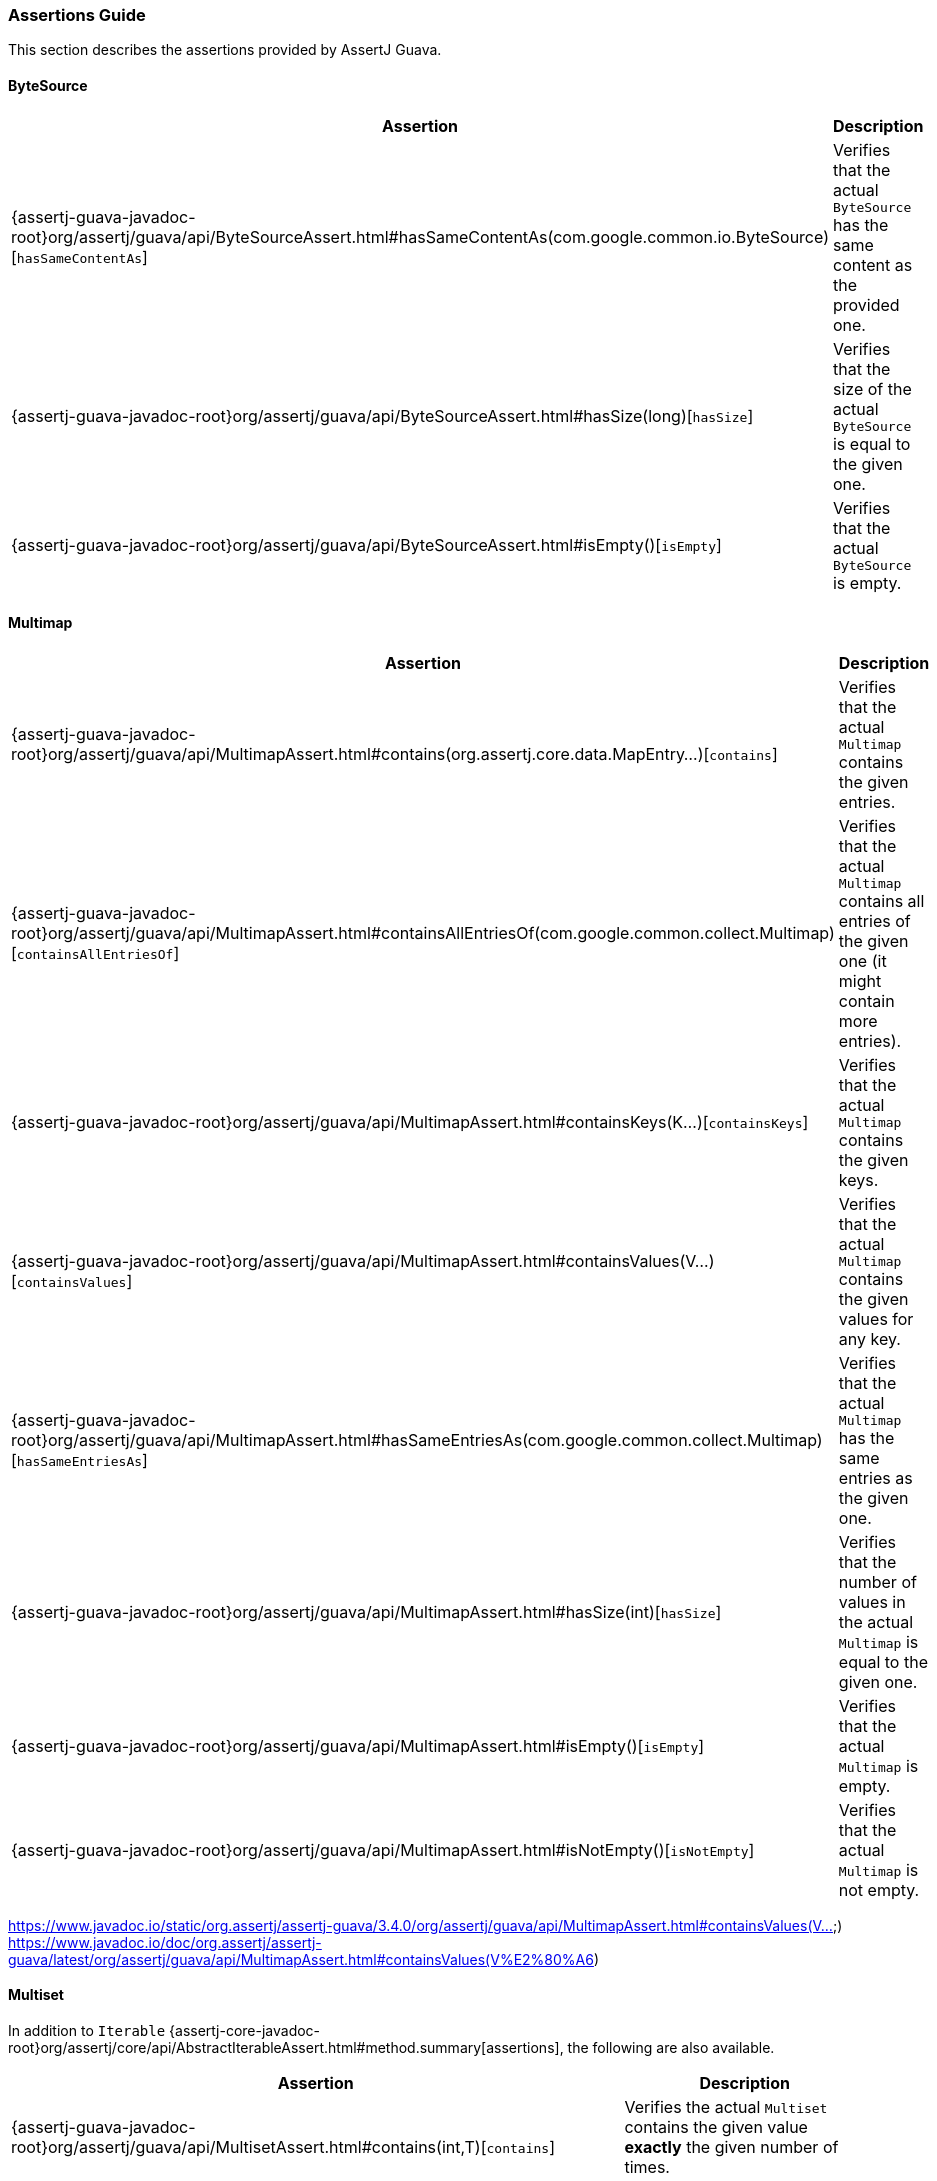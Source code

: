 [[assertj-guava-assertions-guide]]
=== Assertions Guide

This section describes the assertions provided by AssertJ Guava.

==== ByteSource

[%autowidth]
|===
|Assertion |Description

|{assertj-guava-javadoc-root}org/assertj/guava/api/ByteSourceAssert.html#hasSameContentAs(com.google.common.io.ByteSource)[`hasSameContentAs`]
|Verifies that the actual `ByteSource` has the same content as the provided one.

|{assertj-guava-javadoc-root}org/assertj/guava/api/ByteSourceAssert.html#hasSize(long)[`hasSize`]
|Verifies that the size of the actual `ByteSource` is equal to the given one.

|{assertj-guava-javadoc-root}org/assertj/guava/api/ByteSourceAssert.html#isEmpty()[`isEmpty`]
|Verifies that the actual `ByteSource` is empty.
|===

==== Multimap

[%autowidth]
|===
|Assertion |Description

|{assertj-guava-javadoc-root}org/assertj/guava/api/MultimapAssert.html#contains(org.assertj.core.data.MapEntry...)[`contains`]
|Verifies that the actual `Multimap` contains the given entries.

|{assertj-guava-javadoc-root}org/assertj/guava/api/MultimapAssert.html#containsAllEntriesOf(com.google.common.collect.Multimap)[`containsAllEntriesOf`]
|Verifies that the actual `Multimap` contains all entries of the given one (it might contain more entries).

|{assertj-guava-javadoc-root}org/assertj/guava/api/MultimapAssert.html#containsKeys(K...)[`containsKeys`]
|Verifies that the actual `Multimap` contains the given keys.

|{assertj-guava-javadoc-root}org/assertj/guava/api/MultimapAssert.html#containsValues(V...)[`containsValues`]
|Verifies that the actual `Multimap` contains the given values for any key.

|{assertj-guava-javadoc-root}org/assertj/guava/api/MultimapAssert.html#hasSameEntriesAs(com.google.common.collect.Multimap)[`hasSameEntriesAs`]
|Verifies that the actual `Multimap` has the same entries as the given one.

|{assertj-guava-javadoc-root}org/assertj/guava/api/MultimapAssert.html#hasSize(int)[`hasSize`]
|Verifies that the number of values in the actual `Multimap` is equal to the given one.

|{assertj-guava-javadoc-root}org/assertj/guava/api/MultimapAssert.html#isEmpty()[`isEmpty`]
|Verifies that the actual `Multimap` is empty.

|{assertj-guava-javadoc-root}org/assertj/guava/api/MultimapAssert.html#isNotEmpty()[`isNotEmpty`]
|Verifies that the actual `Multimap` is not empty.
|===


https://www.javadoc.io/static/org.assertj/assertj-guava/3.4.0/org/assertj/guava/api/MultimapAssert.html#containsValues(V...)
https://www.javadoc.io/doc/org.assertj/assertj-guava/latest/org/assertj/guava/api/MultimapAssert.html#containsValues(V%E2%80%A6)


==== Multiset

In addition to `Iterable` {assertj-core-javadoc-root}org/assertj/core/api/AbstractIterableAssert.html#method.summary[assertions], the following are also available.

[%autowidth]
|===
|Assertion |Description

|{assertj-guava-javadoc-root}org/assertj/guava/api/MultisetAssert.html#contains(int,T)[`contains`]
|Verifies the actual `Multiset` contains the given value *exactly* the given number of times.

|{assertj-guava-javadoc-root}org/assertj/guava/api/MultisetAssert.html#containsAtLeast(int,T)[`containsAtLeast`]
|Verifies the actual `Multiset` contains the given value *at least* the given number of times.

|{assertj-guava-javadoc-root}org/assertj/guava/api/MultisetAssert.html#containsAtMost(int,T)[`containsAtMost`]
|Verifies the actual `Multiset` contains the given value *at most* the given number of times.
|===

==== Optional

[%autowidth]
|===
|Assertion |Description

|{assertj-guava-javadoc-root}org/assertj/guava/api/OptionalAssert.html#contains(java.lang.Object)[`contains`]
|Verifies that the actual `Optional` contains the given value.

|{assertj-guava-javadoc-root}org/assertj/guava/api/OptionalAssert.html#extractingCharSequence()[`extractingCharSequence`]
|Chain assertion on the content of the `Optional`.

|{assertj-guava-javadoc-root}org/assertj/guava/api/OptionalAssert.html#extractingValue()[`extractingValue`]
|Chain assertion on the content of the `Optional`.

|{assertj-guava-javadoc-root}org/assertj/guava/api/OptionalAssert.html#isAbsent()[`isAbsent`]
|Verifies that the actual `Optional` contained instance is absent/null.

|{assertj-guava-javadoc-root}org/assertj/guava/api/OptionalAssert.html#isPresent()[`isPresent`]
|Verifies that the actual `Optional` contains a (non-null) instance.
|===

==== Range

[%autowidth]
|===
|Assertion |Description

|{assertj-guava-javadoc-root}org/assertj/guava/api/RangeAssert.html#contains(T...)[`contains`]
|Verifies that the actual `Range` contains the given values.

|{assertj-guava-javadoc-root}org/assertj/guava/api/RangeAssert.html#doesNotContain(T...)[`doesNotContain`]
|Verifies that the actual `Range` does not contain the given values.

|{assertj-guava-javadoc-root}org/assertj/guava/api/RangeAssert.html#hasClosedLowerBound()[`hasClosedLowerBound`]
|Verifies that the actual `Range` lower bound is closed.

|{assertj-guava-javadoc-root}org/assertj/guava/api/RangeAssert.html#hasClosedUpperBound()[`hasClosedUpperBound`]
|Verifies that the actual `Range` upper bound is closed.

|{assertj-guava-javadoc-root}org/assertj/guava/api/RangeAssert.html#hasLowerEndpointEqualTo(T)[`hasLowerEndpointEqualTo`]
|Verifies that the actual `Range` lower endpoint is equal to the given value.

|{assertj-guava-javadoc-root}org/assertj/guava/api/RangeAssert.html#hasOpenedLowerBound()[`hasOpenedLowerBound`]
|Verifies that the actual `Range` lower bound is opened.

|{assertj-guava-javadoc-root}org/assertj/guava/api/RangeAssert.html#hasOpenedUpperBound()[`hasOpenedUpperBound`]
|Verifies that the actual `Range` upper bound is opened.

|{assertj-guava-javadoc-root}org/assertj/guava/api/RangeAssert.html#hasUpperEndpointEqualTo(T)[`hasUpperEndpointEqualTo`]
|Verifies that the actual `Range` upper endpoint is equal to the given value.

|{assertj-guava-javadoc-root}org/assertj/guava/api/RangeAssert.html#isEmpty()[`isEmpty`]
|Verifies that the actual `Range` is empty.

|{assertj-guava-javadoc-root}org/assertj/guava/api/RangeAssert.html#isNotEmpty()[`isNotEmpty`]
|Verifies that the actual `Range` is not empty.
|===

==== RangeMap

[%autowidth]
|===
|Assertion |Description

|{assertj-guava-javadoc-root}org/assertj/guava/api/RangeMapAssert.html#contains(org.assertj.core.data.MapEntry...)[`contains`]
|Verifies that the actual `RangeMap` contains the given entries.

|{assertj-guava-javadoc-root}org/assertj/guava/api/RangeMapAssert.html#containsKeys(K...)[`containsKeys`]
|Verifies that the actual `RangeMap` contains the given keys.

|{assertj-guava-javadoc-root}org/assertj/guava/api/RangeMapAssert.html#containsValues(V...)[`containsValues`]
|Verifies that the actual `RangeMap` contains the given values.

|{assertj-guava-javadoc-root}org/assertj/guava/api/RangeMapAssert.html#isEmpty()[`isEmpty`]
|Verifies that the actual `RangeMap` is empty.

|{assertj-guava-javadoc-root}org/assertj/guava/api/RangeMapAssert.html#isNotEmpty()[`isNotEmpty`]
|Verifies that the actual `RangeMap` is not empty.
|===

==== RangeSet

[%autowidth]
|===
|Assertion |Description

|{assertj-guava-javadoc-root}org/assertj/guava/api/RangeSetAssert.html#contains(T...)[`contains`]
|Verifies that the given `RangeSet` contains the given ranges.

|{assertj-guava-javadoc-root}org/assertj/guava/api/RangeSetAssert.html#containsAll(java.lang.Iterable)[`containsAll`]
|Verifies that the given `RangeSet` contains all the given ranges.

|{assertj-guava-javadoc-root}org/assertj/guava/api/RangeSetAssert.html#containsAnyOf(T...)[`containsAnyOf`]
|Verifies that the given `RangeSet` contains at least one of the given ranges.

|{assertj-guava-javadoc-root}org/assertj/guava/api/RangeSetAssert.html#containsAnyRangesOf(java.lang.Iterable)[`containsAnyRangesOf`]
|Verifies that the given `RangeSet` contains at least one of the given ranges.

|{assertj-guava-javadoc-root}org/assertj/guava/api/RangeSetAssert.html#doesNotContain(T...)[`doesNotContain`]
|Verifies that the given `RangeSet` does not contain any of the given ranges.

|{assertj-guava-javadoc-root}org/assertj/guava/api/RangeSetAssert.html#doesNotContainAll(java.lang.Iterable)[`doesNotContainAll`]
|Verifies that the given `RangeSet` does not contain any of the given ranges.

|{assertj-guava-javadoc-root}org/assertj/guava/api/RangeSetAssert.html#doesNotEnclose(com.google.common.collect.Range...)[`doesNotEnclose`]
|Verifies that the given `RangeSet` does not enclose the given ranges.

|{assertj-guava-javadoc-root}org/assertj/guava/api/RangeSetAssert.html#doesNotEncloseAnyRangesOf(com.google.common.collect.RangeSet)[`doesNotEncloseAnyRangesOf`]
|Verifies that the given `RangeSet` does not enclose any range from the given range set.

|{assertj-guava-javadoc-root}org/assertj/guava/api/RangeSetAssert.html#doesNotEncloseAnyRangesOf(java.lang.Iterable)[`doesNotEncloseAnyRangesOf`]
|Verifies that the given `RangeSet` does not enclose any of the given ranges.

|{assertj-guava-javadoc-root}org/assertj/guava/api/RangeSetAssert.html#doesNotIntersect(com.google.common.collect.Range...)[`doesNotIntersect`]
|Verifies that the given `RangeSet` does not intersect the given ranges.

|{assertj-guava-javadoc-root}org/assertj/guava/api/RangeSetAssert.html#doesNotIntersectAnyRangeFrom(com.google.common.collect.RangeSet)[`doesNotIntersectAnyRangeFrom`]
|Verifies that the given `RangeSet` does not intersect ranges from the given range set.

|{assertj-guava-javadoc-root}org/assertj/guava/api/RangeSetAssert.html#doesNotIntersectAnyRangeFrom(java.lang.Iterable)[`doesNotIntersectAnyRangeFrom`]
|Verifies that the given `RangeSet` does not intersect all the given ranges.

|{assertj-guava-javadoc-root}org/assertj/guava/api/RangeSetAssert.html#encloses(com.google.common.collect.Range...)[`encloses`]
|Verifies that the given `RangeSet` encloses the given ranges.

|{assertj-guava-javadoc-root}org/assertj/guava/api/RangeSetAssert.html#enclosesAll(com.google.common.collect.RangeSet)[`enclosesAll`]
|Verifies that the given `RangeSet` encloses all ranges from the given range set.

|{assertj-guava-javadoc-root}org/assertj/guava/api/RangeSetAssert.html#enclosesAll(java.lang.Iterable)[`enclosesAll`]
|Verifies that the given `RangeSet` encloses all the given ranges.

|{assertj-guava-javadoc-root}org/assertj/guava/api/RangeSetAssert.html#enclosesAnyOf(com.google.common.collect.Range...)[`enclosesAnyOf`]
|Verifies that the given `RangeSet` encloses at least one of the given ranges.

|{assertj-guava-javadoc-root}org/assertj/guava/api/RangeSetAssert.html#enclosesAnyRangesOf(com.google.common.collect.RangeSet)[`enclosesAnyRangesOf`]
|Verifies that the given `RangeSet` encloses at least one range from the given range set.

|{assertj-guava-javadoc-root}org/assertj/guava/api/RangeSetAssert.html#enclosesAnyRangesOf(java.lang.Iterable)[`enclosesAnyRangesOf`]
|Verifies that the given `RangeSet` encloses at least one range of the given ranges.

|{assertj-guava-javadoc-root}org/assertj/guava/api/RangeSetAssert.html#hasSize(int)[`hasSize`]
|Verifies that the given `RangeSet` has specific `size` of disconnected `Range` elements.

|{assertj-guava-javadoc-root}org/assertj/guava/api/RangeSetAssert.html#intersects(com.google.common.collect.Range...)[`intersects`]
|Verifies that the given `RangeSet` intersects all the given ranges.

|{assertj-guava-javadoc-root}org/assertj/guava/api/RangeSetAssert.html#intersectsAll(com.google.common.collect.RangeSet)[`intersectsAll`]
|Verifies that the given `RangeSet` intersects all the given range set.

|{assertj-guava-javadoc-root}org/assertj/guava/api/RangeSetAssert.html#intersectsAll(java.lang.Iterable)[`intersectsAll`]
|Verifies that the given `RangeSet` intersects all the given ranges.

|{assertj-guava-javadoc-root}org/assertj/guava/api/RangeSetAssert.html#intersectsAnyOf(com.google.common.collect.Range...)[`intersectsAnyOf`]
|Verifies that the given `RangeSet` intersects at least one of the given ranges.

|{assertj-guava-javadoc-root}org/assertj/guava/api/RangeSetAssert.html#intersectsAnyRangesOf(com.google.common.collect.RangeSet)[`intersectsAnyRangesOf`]
|Verifies that the given `RangeSet` intersects at least one range of the given range set.

|{assertj-guava-javadoc-root}org/assertj/guava/api/RangeSetAssert.html#intersectsAnyRangesOf(java.lang.Iterable)[`intersectsAnyRangesOf`]
|Verifies that the given `RangeSet` intersects at least one of the given ranges.

|{assertj-guava-javadoc-root}org/assertj/guava/api/RangeSetAssert.html#isEmpty()[`isEmpty`]
|Verifies that the actual `RangeSet` is empty.

|{assertj-guava-javadoc-root}org/assertj/guava/api/RangeSetAssert.html#isNotEmpty()[`isNotEmpty`]
|Verifies that the actual `RangeSet` is not empty.

|{assertj-guava-javadoc-root}org/assertj/guava/api/RangeSetAssert.html#isNullOrEmpty()[`isNullOrEmpty`]
|Verifies that the actual `RangeSet` is null or empty.
|===

==== Table

[%autowidth]
|===
|Assertion |Description

|{assertj-guava-javadoc-root}org/assertj/guava/api/TableAssert.html#containsCell(R,C,V)[`containsCell`]
|Verifies that the actual `Table` contains the mapping of row/column to value.

|{assertj-guava-javadoc-root}org/assertj/guava/api/TableAssert.html#containsColumns(C...)[`containsColumns`]
|Verifies that the actual `Table` contains the given columns.

|{assertj-guava-javadoc-root}org/assertj/guava/api/TableAssert.html#containsRows(R...)[`containsRows`]
|Verifies that the actual `Table` contains the given rows.

|{assertj-guava-javadoc-root}org/assertj/guava/api/TableAssert.html#containsValues(V...)[`containsValues`]
|Verifies that the actual `Table` contains the given values for any key.

|{assertj-guava-javadoc-root}org/assertj/guava/api/TableAssert.html#hasColumnCount(int)[`hasColumnCount`]
|Verifies that the actual `Table` has the expected number of columns.

|{assertj-guava-javadoc-root}org/assertj/guava/api/TableAssert.html#hasRowCount(int)[`hasRowCount`]
|Verifies that the actual `Table` has the expected number of rows.

|{assertj-guava-javadoc-root}org/assertj/guava/api/TableAssert.html#hasSize(int)[`hasSize`]
|Verifies that the actual `Table` has the expected number of cells.

|{assertj-guava-javadoc-root}org/assertj/guava/api/TableAssert.html#isEmpty()[`isEmpty`]
|Verifies that the actual `Table` is empty.
|===

[[assertj-guava-javadoc]]
=== Javadoc

The latest javadoc for AssertJ Guava API is here: https://www.javadoc.io/doc/org.assertj/assertj-guava/latest/org/assertj/guava/api/package-summary.html


